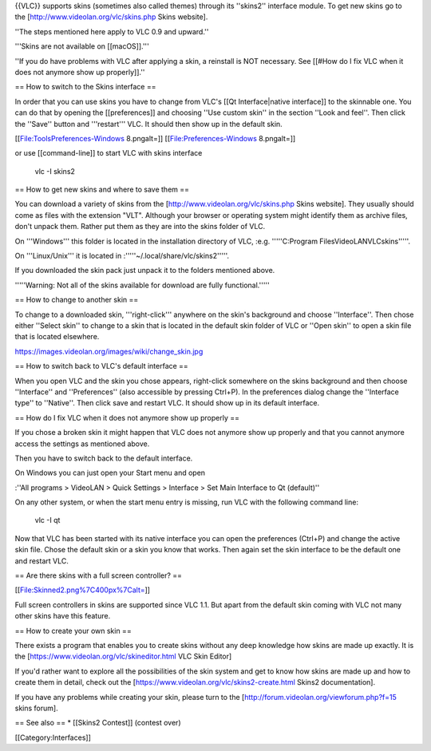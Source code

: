 {{VLC}} supports skins (sometimes also called themes) through its
''skins2'' interface module. To get new skins go to the
[http://www.videolan.org/vlc/skins.php Skins website].

''The steps mentioned here apply to VLC 0.9 and upward.''

'''Skins are not available on [[macOS]].'''

''If you do have problems with VLC after applying a skin, a reinstall is
NOT necessary. See [[#How do I fix VLC when it does not anymore show up
properly]].''

== How to switch to the Skins interface ==

In order that you can use skins you have to change from VLC's [[Qt
Interface|native interface]] to the skinnable one. You can do that by
opening the [[preferences]] and choosing ''Use custom skin'' in the
section ''Look and feel''. Then click the ''Save'' button and
'''restart''' VLC. It should then show up in the default skin.

[[File:ToolsPreferences-Windows 8.pngalt=]] [[File:Preferences-Windows
8.pngalt=]]

or use [[command-line]] to start VLC with skins interface

   vlc -I skins2

== How to get new skins and where to save them ==

You can download a variety of skins from the
[http://www.videolan.org/vlc/skins.php Skins website]. They usually
should come as files with the extension "VLT". Although your browser or
operating system might identify them as archive files, don't unpack
them. Rather put them as they are into the skins folder of VLC.

On '''Windows''' this folder is located in the installation directory of
VLC, :e.g. '''''C:Program FilesVideoLANVLCskins'''''.

On '''Linux/Unix''' it is located in
:'''''~/.local/share/vlc/skins2'''''.

If you downloaded the skin pack just unpack it to the folders mentioned
above.

'''''Warning: Not all of the skins available for download are fully
functional.'''''

== How to change to another skin ==

To change to a downloaded skin, '''right-click''' anywhere on the skin's
background and choose ''Interface''. Then chose either ''Select skin''
to change to a skin that is located in the default skin folder of VLC or
''Open skin'' to open a skin file that is located elsewhere.

https://images.videolan.org/images/wiki/change_skin.jpg

== How to switch back to VLC's default interface ==

When you open VLC and the skin you chose appears, right-click somewhere
on the skins background and then choose ''Interface'' and
''Preferences'' (also accessible by pressing Ctrl+P). In the preferences
dialog change the ''Interface type'' to ''Native''. Then click save and
restart VLC. It should show up in its default interface.

== How do I fix VLC when it does not anymore show up properly ==

If you chose a broken skin it might happen that VLC does not anymore
show up properly and that you cannot anymore access the settings as
mentioned above.

Then you have to switch back to the default interface.

On Windows you can just open your Start menu and open

:''All programs > VideoLAN > Quick Settings > Interface > Set Main
Interface to Qt (default)''

On any other system, or when the start menu entry is missing, run VLC
with the following command line:

   vlc -I qt

Now that VLC has been started with its native interface you can open the
preferences (Ctrl+P) and change the active skin file. Chose the default
skin or a skin you know that works. Then again set the skin interface to
be the default one and restart VLC.

== Are there skins with a full screen controller? ==

[[File:Skinned2.png%7C400px%7Calt=]]

Full screen controllers in skins are supported since VLC 1.1. But apart
from the default skin coming with VLC not many other skins have this
feature.

== How to create your own skin ==

There exists a program that enables you to create skins without any deep
knowledge how skins are made up exactly. It is the
[https://www.videolan.org/vlc/skineditor.html VLC Skin Editor]

If you'd rather want to explore all the possibilities of the skin system
and get to know how skins are made up and how to create them in detail,
check out the [https://www.videolan.org/vlc/skins2-create.html Skins2
documentation].

If you have any problems while creating your skin, please turn to the
[http://forum.videolan.org/viewforum.php?f=15 skins forum].

== See also == \* [[Skins2 Contest]] (contest over)

[[Category:Interfaces]]
